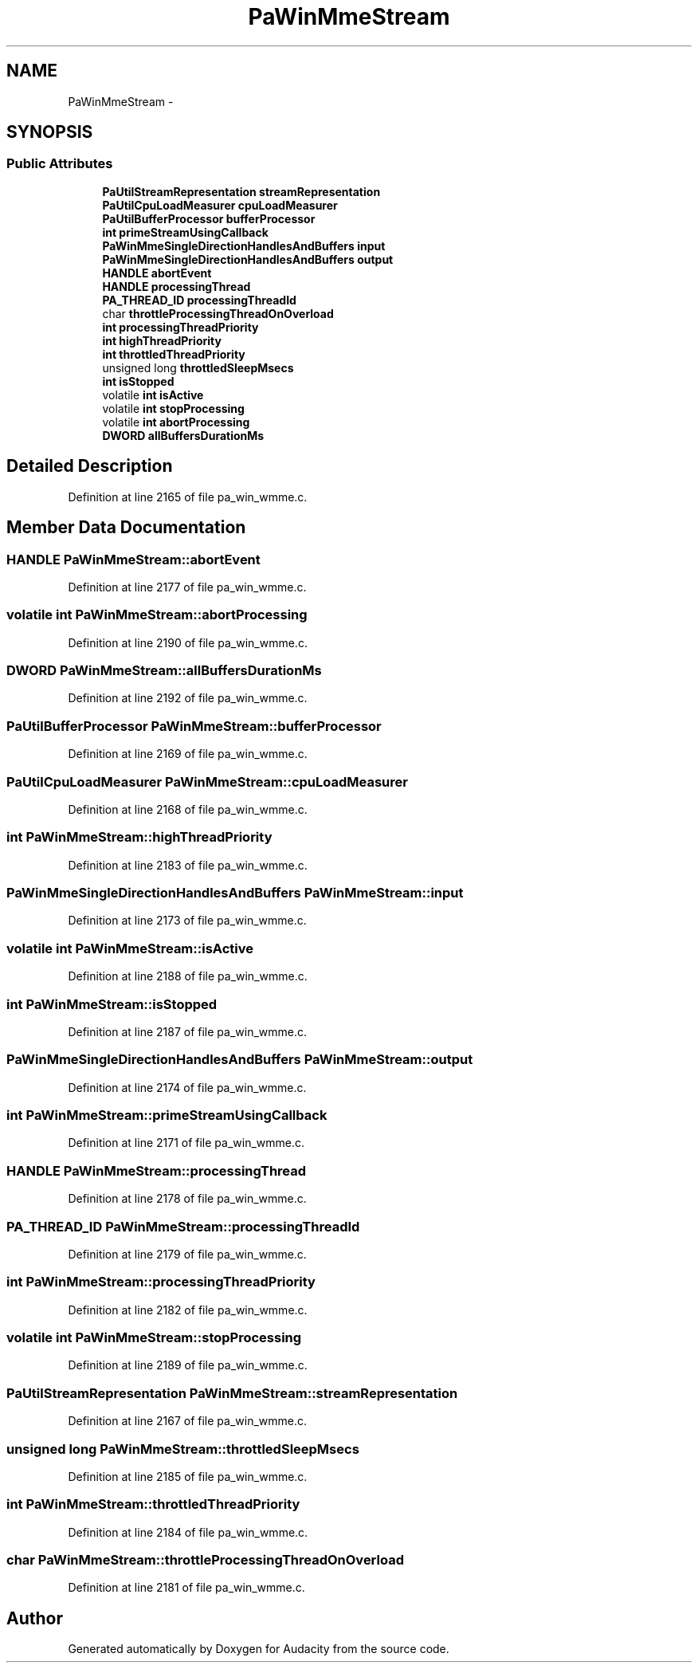 .TH "PaWinMmeStream" 3 "Thu Apr 28 2016" "Audacity" \" -*- nroff -*-
.ad l
.nh
.SH NAME
PaWinMmeStream \- 
.SH SYNOPSIS
.br
.PP
.SS "Public Attributes"

.in +1c
.ti -1c
.RI "\fBPaUtilStreamRepresentation\fP \fBstreamRepresentation\fP"
.br
.ti -1c
.RI "\fBPaUtilCpuLoadMeasurer\fP \fBcpuLoadMeasurer\fP"
.br
.ti -1c
.RI "\fBPaUtilBufferProcessor\fP \fBbufferProcessor\fP"
.br
.ti -1c
.RI "\fBint\fP \fBprimeStreamUsingCallback\fP"
.br
.ti -1c
.RI "\fBPaWinMmeSingleDirectionHandlesAndBuffers\fP \fBinput\fP"
.br
.ti -1c
.RI "\fBPaWinMmeSingleDirectionHandlesAndBuffers\fP \fBoutput\fP"
.br
.ti -1c
.RI "\fBHANDLE\fP \fBabortEvent\fP"
.br
.ti -1c
.RI "\fBHANDLE\fP \fBprocessingThread\fP"
.br
.ti -1c
.RI "\fBPA_THREAD_ID\fP \fBprocessingThreadId\fP"
.br
.ti -1c
.RI "char \fBthrottleProcessingThreadOnOverload\fP"
.br
.ti -1c
.RI "\fBint\fP \fBprocessingThreadPriority\fP"
.br
.ti -1c
.RI "\fBint\fP \fBhighThreadPriority\fP"
.br
.ti -1c
.RI "\fBint\fP \fBthrottledThreadPriority\fP"
.br
.ti -1c
.RI "unsigned long \fBthrottledSleepMsecs\fP"
.br
.ti -1c
.RI "\fBint\fP \fBisStopped\fP"
.br
.ti -1c
.RI "volatile \fBint\fP \fBisActive\fP"
.br
.ti -1c
.RI "volatile \fBint\fP \fBstopProcessing\fP"
.br
.ti -1c
.RI "volatile \fBint\fP \fBabortProcessing\fP"
.br
.ti -1c
.RI "\fBDWORD\fP \fBallBuffersDurationMs\fP"
.br
.in -1c
.SH "Detailed Description"
.PP 
Definition at line 2165 of file pa_win_wmme\&.c\&.
.SH "Member Data Documentation"
.PP 
.SS "\fBHANDLE\fP PaWinMmeStream::abortEvent"

.PP
Definition at line 2177 of file pa_win_wmme\&.c\&.
.SS "volatile \fBint\fP PaWinMmeStream::abortProcessing"

.PP
Definition at line 2190 of file pa_win_wmme\&.c\&.
.SS "\fBDWORD\fP PaWinMmeStream::allBuffersDurationMs"

.PP
Definition at line 2192 of file pa_win_wmme\&.c\&.
.SS "\fBPaUtilBufferProcessor\fP PaWinMmeStream::bufferProcessor"

.PP
Definition at line 2169 of file pa_win_wmme\&.c\&.
.SS "\fBPaUtilCpuLoadMeasurer\fP PaWinMmeStream::cpuLoadMeasurer"

.PP
Definition at line 2168 of file pa_win_wmme\&.c\&.
.SS "\fBint\fP PaWinMmeStream::highThreadPriority"

.PP
Definition at line 2183 of file pa_win_wmme\&.c\&.
.SS "\fBPaWinMmeSingleDirectionHandlesAndBuffers\fP PaWinMmeStream::input"

.PP
Definition at line 2173 of file pa_win_wmme\&.c\&.
.SS "volatile \fBint\fP PaWinMmeStream::isActive"

.PP
Definition at line 2188 of file pa_win_wmme\&.c\&.
.SS "\fBint\fP PaWinMmeStream::isStopped"

.PP
Definition at line 2187 of file pa_win_wmme\&.c\&.
.SS "\fBPaWinMmeSingleDirectionHandlesAndBuffers\fP PaWinMmeStream::output"

.PP
Definition at line 2174 of file pa_win_wmme\&.c\&.
.SS "\fBint\fP PaWinMmeStream::primeStreamUsingCallback"

.PP
Definition at line 2171 of file pa_win_wmme\&.c\&.
.SS "\fBHANDLE\fP PaWinMmeStream::processingThread"

.PP
Definition at line 2178 of file pa_win_wmme\&.c\&.
.SS "\fBPA_THREAD_ID\fP PaWinMmeStream::processingThreadId"

.PP
Definition at line 2179 of file pa_win_wmme\&.c\&.
.SS "\fBint\fP PaWinMmeStream::processingThreadPriority"

.PP
Definition at line 2182 of file pa_win_wmme\&.c\&.
.SS "volatile \fBint\fP PaWinMmeStream::stopProcessing"

.PP
Definition at line 2189 of file pa_win_wmme\&.c\&.
.SS "\fBPaUtilStreamRepresentation\fP PaWinMmeStream::streamRepresentation"

.PP
Definition at line 2167 of file pa_win_wmme\&.c\&.
.SS "unsigned long PaWinMmeStream::throttledSleepMsecs"

.PP
Definition at line 2185 of file pa_win_wmme\&.c\&.
.SS "\fBint\fP PaWinMmeStream::throttledThreadPriority"

.PP
Definition at line 2184 of file pa_win_wmme\&.c\&.
.SS "char PaWinMmeStream::throttleProcessingThreadOnOverload"

.PP
Definition at line 2181 of file pa_win_wmme\&.c\&.

.SH "Author"
.PP 
Generated automatically by Doxygen for Audacity from the source code\&.
